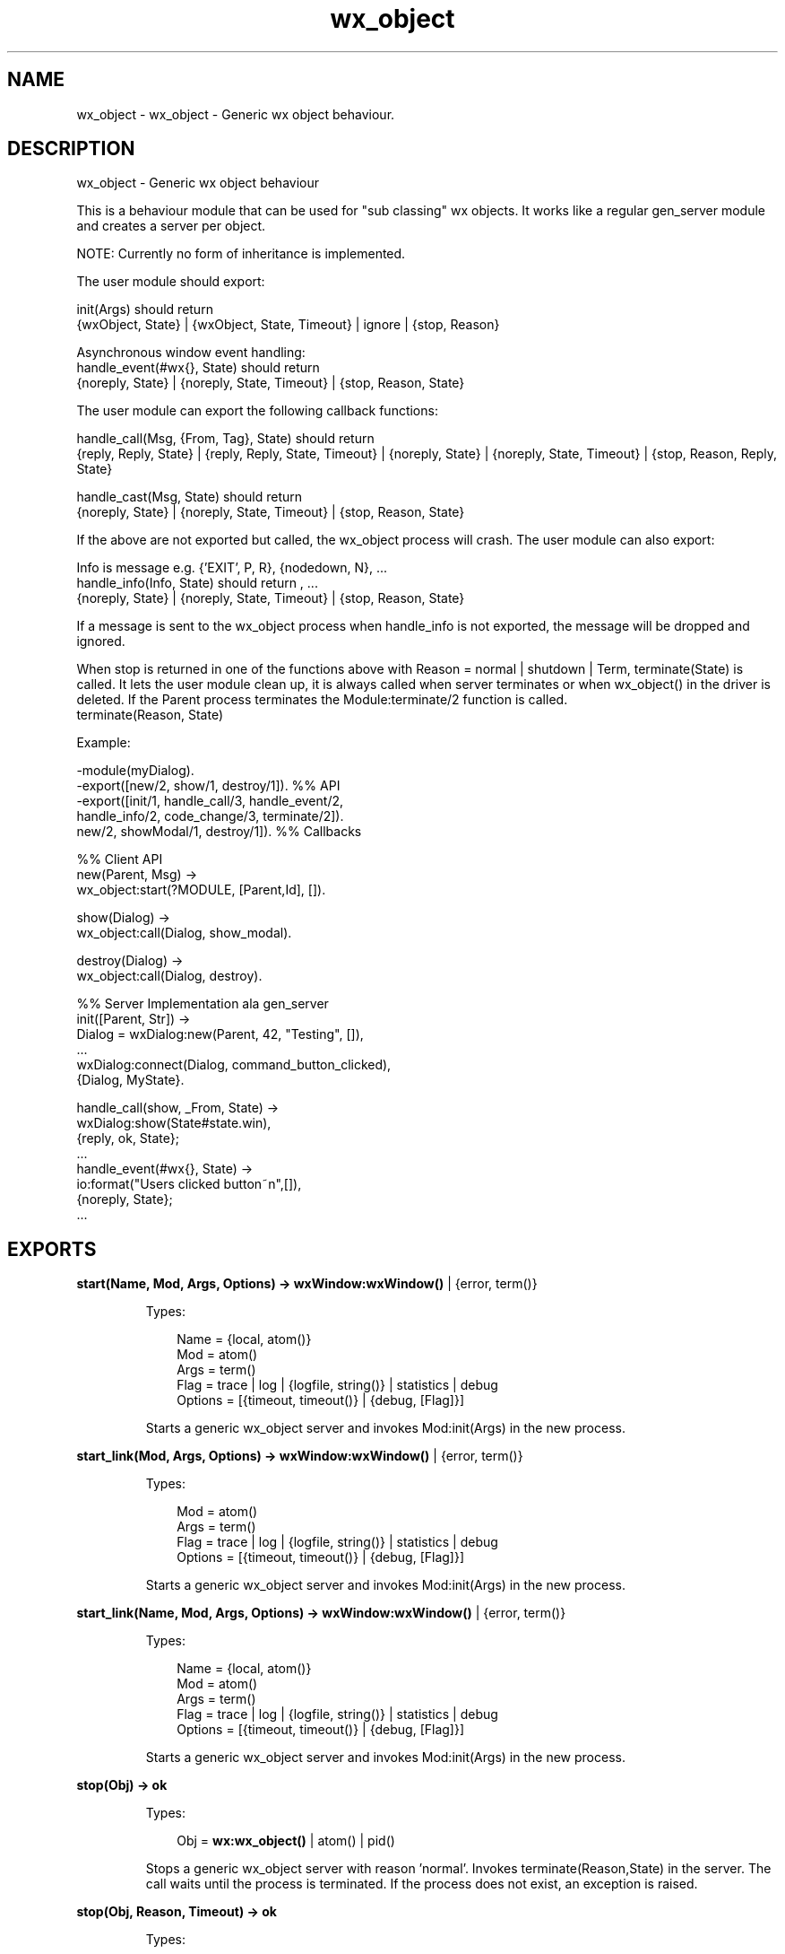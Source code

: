 .TH wx_object 3 "wx 1.8.5" "" "Erlang Module Definition"
.SH NAME
wx_object \- wx_object - Generic wx object behaviour.
.SH DESCRIPTION
.LP
wx_object - Generic wx object behaviour
.LP
This is a behaviour module that can be used for "sub classing" wx objects\&. It works like a regular gen_server module and creates a server per object\&.
.LP
NOTE: Currently no form of inheritance is implemented\&.
.LP
The user module should export:
.LP
init(Args) should return 
.br
{wxObject, State} | {wxObject, State, Timeout} | ignore | {stop, Reason}
.LP
Asynchronous window event handling: 
.br
handle_event(#wx{}, State) should return 
.br
{noreply, State} | {noreply, State, Timeout} | {stop, Reason, State}
.LP
The user module can export the following callback functions:
.LP
handle_call(Msg, {From, Tag}, State) should return 
.br
{reply, Reply, State} | {reply, Reply, State, Timeout} | {noreply, State} | {noreply, State, Timeout} | {stop, Reason, Reply, State}
.LP
handle_cast(Msg, State) should return 
.br
{noreply, State} | {noreply, State, Timeout} | {stop, Reason, State}
.LP
If the above are not exported but called, the wx_object process will crash\&. The user module can also export:
.LP
Info is message e\&.g\&. {\&'EXIT\&', P, R}, {nodedown, N}, \&.\&.\&. 
.br
handle_info(Info, State) should return , \&.\&.\&. 
.br
{noreply, State} | {noreply, State, Timeout} | {stop, Reason, State}
.LP
If a message is sent to the wx_object process when handle_info is not exported, the message will be dropped and ignored\&.
.LP
When stop is returned in one of the functions above with Reason = normal | shutdown | Term, terminate(State) is called\&. It lets the user module clean up, it is always called when server terminates or when wx_object() in the driver is deleted\&. If the Parent process terminates the Module:terminate/2 function is called\&. 
.br
terminate(Reason, State)
.LP
Example:
.LP
.nf
  -module(myDialog).
  -export([new/2, show/1, destroy/1]).  %% API
  -export([init/1, handle_call/3, handle_event/2,
           handle_info/2, code_change/3, terminate/2]).
           new/2, showModal/1, destroy/1]).  %% Callbacks
 
  %% Client API
  new(Parent, Msg) ->
     wx_object:start(?MODULE, [Parent,Id], []).
 
  show(Dialog) ->
     wx_object:call(Dialog, show_modal).
 
  destroy(Dialog) ->
     wx_object:call(Dialog, destroy).
 
  %% Server Implementation ala gen_server
  init([Parent, Str]) ->
     Dialog = wxDialog:new(Parent, 42, "Testing", []),
     ...
     wxDialog:connect(Dialog, command_button_clicked),
     {Dialog, MyState}.
 
  handle_call(show, _From, State) ->
     wxDialog:show(State#state.win),
     {reply, ok, State};
  ...
  handle_event(#wx{}, State) ->
     io:format("Users clicked button~n",[]),
     {noreply, State};
  ...
.fi
.SH EXPORTS
.LP
.B
start(Name, Mod, Args, Options) -> \fBwxWindow:wxWindow()\fR\& | {error, term()}
.br
.RS
.LP
Types:

.RS 3
Name = {local, atom()}
.br
Mod = atom()
.br
Args = term()
.br
Flag = trace | log | {logfile, string()} | statistics | debug
.br
Options = [{timeout, timeout()} | {debug, [Flag]}]
.br
.RE
.RE
.RS
.LP
Starts a generic wx_object server and invokes Mod:init(Args) in the new process\&.
.RE
.LP
.B
start_link(Mod, Args, Options) -> \fBwxWindow:wxWindow()\fR\& | {error, term()}
.br
.RS
.LP
Types:

.RS 3
Mod = atom()
.br
Args = term()
.br
Flag = trace | log | {logfile, string()} | statistics | debug
.br
Options = [{timeout, timeout()} | {debug, [Flag]}]
.br
.RE
.RE
.RS
.LP
Starts a generic wx_object server and invokes Mod:init(Args) in the new process\&.
.RE
.LP
.B
start_link(Name, Mod, Args, Options) -> \fBwxWindow:wxWindow()\fR\& | {error, term()}
.br
.RS
.LP
Types:

.RS 3
Name = {local, atom()}
.br
Mod = atom()
.br
Args = term()
.br
Flag = trace | log | {logfile, string()} | statistics | debug
.br
Options = [{timeout, timeout()} | {debug, [Flag]}]
.br
.RE
.RE
.RS
.LP
Starts a generic wx_object server and invokes Mod:init(Args) in the new process\&.
.RE
.LP
.B
stop(Obj) -> ok
.br
.RS
.LP
Types:

.RS 3
Obj = \fBwx:wx_object()\fR\& | atom() | pid()
.br
.RE
.RE
.RS
.LP
Stops a generic wx_object server with reason \&'normal\&'\&. Invokes terminate(Reason,State) in the server\&. The call waits until the process is terminated\&. If the process does not exist, an exception is raised\&.
.RE
.LP
.B
stop(Obj, Reason, Timeout) -> ok
.br
.RS
.LP
Types:

.RS 3
Obj = \fBwx:wx_object()\fR\& | atom() | pid()
.br
Reason = term()
.br
Timeout = timeout()
.br
.RE
.RE
.RS
.LP
Stops a generic wx_object server with the given Reason\&. Invokes terminate(Reason,State) in the server\&. The call waits until the process is terminated\&. If the call times out, or if the process does not exist, an exception is raised\&.
.RE
.LP
.B
call(Obj, Request) -> term()
.br
.RS
.LP
Types:

.RS 3
Obj = \fBwx:wx_object()\fR\& | atom() | pid()
.br
Request = term()
.br
.RE
.RE
.RS
.LP
Make a call to a wx_object server\&. The call waits until it gets a result\&. Invokes handle_call(Request, From, State) in the server
.RE
.LP
.B
call(Obj, Request, Timeout) -> term()
.br
.RS
.LP
Types:

.RS 3
Obj = \fBwx:wx_object()\fR\& | atom() | pid()
.br
Request = term()
.br
Timeout = integer()
.br
.RE
.RE
.RS
.LP
Make a call to a wx_object server with a timeout\&. Invokes handle_call(Request, From, State) in server
.RE
.LP
.B
cast(Obj, Request) -> ok
.br
.RS
.LP
Types:

.RS 3
Obj = \fBwx:wx_object()\fR\& | atom() | pid()
.br
Request = term()
.br
.RE
.RE
.RS
.LP
Make a cast to a wx_object server\&. Invokes handle_cast(Request, State) in the server
.RE
.LP
.B
get_pid(Obj) -> pid()
.br
.RS
.LP
Types:

.RS 3
Obj = \fBwx:wx_object()\fR\& | atom() | pid()
.br
.RE
.RE
.RS
.LP
Get the pid of the object handle\&.
.RE
.LP
.B
set_pid(Obj, Pid::pid()) -> \fBwx:wx_object()\fR\&
.br
.RS
.LP
Types:

.RS 3
Obj = \fBwx:wx_object()\fR\& | atom() | pid()
.br
.RE
.RE
.RS
.LP
Sets the controlling process of the object handle\&.
.RE
.LP
.B
reply(X1::{pid(), Tag::term()}, Reply::term()) -> pid()
.br
.RS
.LP
Get the pid of the object handle\&.
.RE
.SH AUTHORS
.LP

.I
<>
